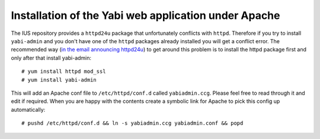 .. highlight:: console

Installation of the Yabi web application under Apache
=====================================================

The IUS repository provides a ``httpd24u`` package that unfortunately conflicts with ``httpd``.
Therefore if you try to install ``yabi-admin`` and you don't have one of the ``httpd`` packages already installed you will get a conflict error.
The recommended way (`in the email announcing httpd24u <https://lists.launchpad.net/ius-community/msg01277.html>`_)
to get around this problem is to install the httpd package first and only after that install yabi-admin:: 

 # yum install httpd mod_ssl
 # yum install yabi-admin

This will add an Apache conf file to ``/etc/httpd/conf.d`` called ``yabiadmin.ccg``. Please feel free to read through it and edit if required.
When you are happy with the contents create a symbolic link for Apache to pick this config up automatically::

 # pushd /etc/httpd/conf.d && ln -s yabiadmin.ccg yabiadmin.conf && popd

